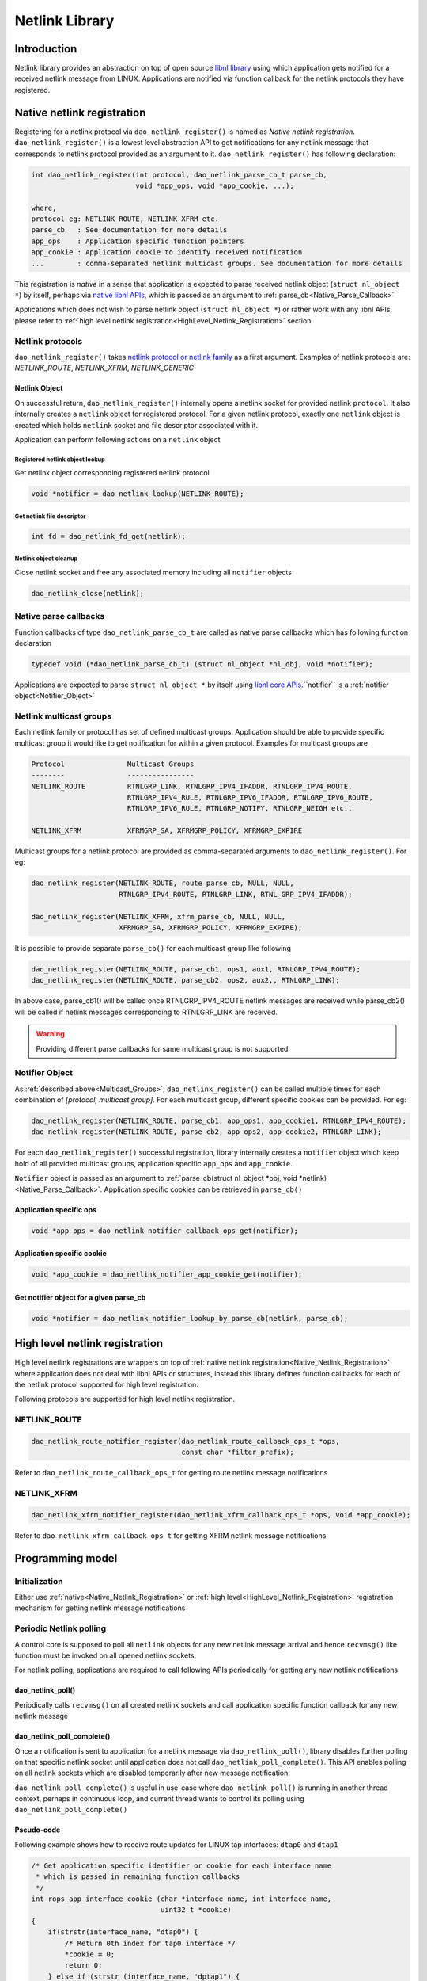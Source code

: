 ..  SPDX-License-Identifier: Marvell-MIT
    Copyright (c) 2024 Marvell.

******************
Netlink Library
******************

Introduction
============
Netlink library provides an abstraction on top of open source `libnl library
<https://www.infradead.org/~tgr/libnl/>`_ using which application gets
notified for a received netlink message from LINUX. Applications are notified
via function callback for the netlink protocols they have registered.

.. _Native_Netlink_Registration:

Native netlink registration
===========================
Registering for a netlink protocol via ``dao_netlink_register()`` is named
as *Native netlink registration*. ``dao_netlink_register()`` is a lowest level
abstraction API to get notifications for any netlink message that corresponds
to netlink protocol provided as an argument to it. ``dao_netlink_register()``
has following declaration:

.. code-block:: c

        int dao_netlink_register(int protocol, dao_netlink_parse_cb_t parse_cb,
                                 void *app_ops, void *app_cookie, ...);

        where,
        protocol eg: NETLINK_ROUTE, NETLINK_XFRM etc.
        parse_cb   : See documentation for more details
        app_ops    : Application specific function pointers
        app_cookie : Application cookie to identify received notification
        ...        : comma-separated netlink multicast groups. See documentation for more details

This registration is *native* in a sense that application is expected to parse
received netlink object (``struct nl_object *``) by itself, perhaps via `native
libnl APIs <https://www.infradead.org/~tgr/libnl/doc/core.html/>`_, which is
passed as an argument to :ref:`parse_cb<Native_Parse_Callback>`

Applications which does not wish to parse netlink object (``struct nl_object
*``) or rather work with any libnl APIs, please refer to :ref:`high level
netlink registration<HighLevel_Netlink_Registration>` section

Netlink protocols
-----------------
``dao_netlink_register()`` takes `netlink protocol or netlink family
<https://github.com/torvalds/linux/blob/master/include/uapi/linux/netlink.h#L9>`_
as a first argument. Examples of netlink protocols are: *NETLINK_ROUTE*,
*NETLINK_XFRM*, *NETLINK_GENERIC*

.. _Netlink_Object:

Netlink Object
~~~~~~~~~~~~~~
On successful return, ``dao_netlink_register()`` internally opens a netlink
socket for provided netlink ``protocol``. It also internally creates a
``netlink`` object for registered protocol. For a given netlink protocol,
exactly one ``netlink`` object is created which holds ``netlink`` socket and
file descriptor associated with it.

Application can perform following actions on a ``netlink`` object

Registered netlink object lookup
''''''''''''''''''''''''''''''''
Get netlink object corresponding registered netlink protocol

.. code-block:: c

   void *notifier = dao_netlink_lookup(NETLINK_ROUTE);

Get netlink file descriptor
'''''''''''''''''''''''''''
.. code-block:: c

   int fd = dao_netlink_fd_get(netlink);

Netlink object cleanup
''''''''''''''''''''''
Close netlink socket and free any associated memory including all ``notifier`` objects

.. code-block:: c

   dao_netlink_close(netlink);

.. _Native_Parse_Callback:

Native parse callbacks
----------------------
Function callbacks of type ``dao_netlink_parse_cb_t`` are called as native
parse callbacks which has following function declaration

.. code-block:: c

   typedef void (*dao_netlink_parse_cb_t) (struct nl_object *nl_obj, void *notifier);

Applications are expected to parse ``struct nl_object *`` by itself using
`libnl core APIs
<https://www.infradead.org/~tgr/libnl/doc/core.html/>`_.``notifier`` is
a :ref:`notifier object<Notifier_Object>`

.. _Multicast_Groups:

Netlink multicast groups
------------------------
Each netlink family or protocol has set of defined multicast groups.
Application should be able to provide specific multicast group it would like to
get notification for within a given protocol. Examples for multicast groups are

.. code-block:: c

   Protocol               Multicast Groups
   --------               ----------------
   NETLINK_ROUTE          RTNLGRP_LINK, RTNLGRP_IPV4_IFADDR, RTNLGRP_IPV4_ROUTE,
                          RTNLGRP_IPV4_RULE, RTNLGRP_IPV6_IFADDR, RTNLGRP_IPV6_ROUTE,
                          RTNLGRP_IPV6_RULE, RTNLGRP_NOTIFY, RTNLGRP_NEIGH etc..

   NETLINK_XFRM           XFRMGRP_SA, XFRMGRP_POLICY, XFRMGRP_EXPIRE

Multicast groups for a netlink protocol are provided as
comma-separated arguments to ``dao_netlink_register()``. For eg:

.. code-block:: c

   dao_netlink_register(NETLINK_ROUTE, route_parse_cb, NULL, NULL,
                        RTNLGRP_IPV4_ROUTE, RTNLGRP_LINK, RTNL_GRP_IPV4_IFADDR);

   dao_netlink_register(NETLINK_XFRM, xfrm_parse_cb, NULL, NULL,
                        XFRMGRP_SA, XFRMGRP_POLICY, XFRMGRP_EXPIRE);

It is possible to provide separate ``parse_cb()`` for each multicast group like
following

.. code-block:: c

   dao_netlink_register(NETLINK_ROUTE, parse_cb1, ops1, aux1, RTNLGRP_IPV4_ROUTE);
   dao_netlink_register(NETLINK_ROUTE, parse_cb2, ops2, aux2,, RTNLGRP_LINK);

In above case, parse_cb1() will be called once RTNLGRP_IPV4_ROUTE netlink
messages are received while parse_cb2() will be called if netlink messages
corresponding to RTNLGRP_LINK are received.

.. warning::

   Providing different parse callbacks for same multicast group is not
   supported

.. _Notifier_Object:

Notifier Object
---------------
As :ref:`described above<Multicast_Groups>`, ``dao_netlink_register()`` can be
called multiple times for each combination of *[protocol, multicast group]*.
For each multicast group, different specific cookies can be provided. For eg:

.. code-block:: c

   dao_netlink_register(NETLINK_ROUTE, parse_cb1, app_ops1, app_cookie1, RTNLGRP_IPV4_ROUTE);
   dao_netlink_register(NETLINK_ROUTE, parse_cb2, app_ops2, app_cookie2, RTNLGRP_LINK);

For each ``dao_netlink_register()`` successful registration, library internally
creates a ``notifier`` object which keep hold of all provided multicast groups,
application specific ``app_ops`` and ``app_cookie``.

``Notifier`` object is passed as an argument to :ref:`parse_cb(struct nl_object
*obj, void *netlink)<Native_Parse_Callback>`. Application specific cookies can
be retrieved in ``parse_cb()``

Application specific ops
~~~~~~~~~~~~~~~~~~~~~~~~
.. code-block:: c

   void *app_ops = dao_netlink_notifier_callback_ops_get(notifier);

Application specific cookie
~~~~~~~~~~~~~~~~~~~~~~~~~~~
.. code-block:: c

   void *app_cookie = dao_netlink_notifier_app_cookie_get(notifier);

Get notifier object for a given parse_cb
~~~~~~~~~~~~~~~~~~~~~~~~~~~~~~~~~~~~~~~~
.. code-block:: c

   void *notifier = dao_netlink_notifier_lookup_by_parse_cb(netlink, parse_cb);

.. _HighLevel_Netlink_Registration:

High level netlink registration
===============================
High level netlink registrations are wrappers on top of :ref:`native netlink
registration<Native_Netlink_Registration>` where application does not deal
with libnl APIs or structures, instead this library defines function callbacks
for each of the netlink protocol supported for high level registration.

Following protocols are supported for high level netlink registration.

NETLINK_ROUTE
-------------
.. code-block:: c

   dao_netlink_route_notifier_register(dao_netlink_route_callback_ops_t *ops,
                                       const char *filter_prefix);

Refer to ``dao_netlink_route_callback_ops_t`` for getting route netlink message
notifications

NETLINK_XFRM
-------------
.. code-block:: c

   dao_netlink_xfrm_notifier_register(dao_netlink_xfrm_callback_ops_t *ops, void *app_cookie);

Refer to ``dao_netlink_xfrm_callback_ops_t`` for getting XFRM netlink message
notifications


Programming model
=================

Initialization
--------------
Either use :ref:`native<Native_Netlink_Registration>` or :ref:`high
level<HighLevel_Netlink_Registration>` registration mechanism for getting
netlink message notifications

Periodic Netlink polling
------------------------
A control core is supposed to poll all ``netlink`` objects for any new netlink
message arrival and hence ``recvmsg()`` like function must be invoked on all
opened netlink sockets.

For netlink polling, applications are required to call following APIs periodically
for getting any new netlink notifications

dao_netlink_poll()
~~~~~~~~~~~~~~~~~~
Periodically calls ``recvmsg()`` on all created netlink sockets and call
application specific function callback for any new netlink message

dao_netlink_poll_complete()
~~~~~~~~~~~~~~~~~~~~~~~~~~~
Once a notification is sent to application for a netlink message via
``dao_netlink_poll()``, library disables further polling on that specific
netlink socket until application does not call ``dao_netlink_poll_complete()``.
This API enables polling on all netlink sockets which are disabled temporarily
after new message notification

``dao_netlink_poll_complete()`` is useful in use-case where ``dao_netlink_poll()`` is
running in another thread context, perhaps in continuous loop, and current
thread wants to control its polling using ``dao_netlink_poll_complete()``

Pseudo-code
~~~~~~~~~~~
Following example shows how to receive route updates for LINUX tap interfaces:
``dtap0`` and ``dtap1``

.. code-block:: c

   /* Get application specific identifier or cookie for each interface name
    * which is passed in remaining function callbacks
    */
   int rops_app_interface_cookie (char *interface_name, int interface_name,
                                  uint32_t *cookie)
   {
       if(strstr(interface_name, "dtap0") {
           /* Return 0th index for tap0 interface */
           *cookie = 0;
           return 0;
       } else if (strstr (interface_name, "dptap1") {
           /* Return 1st index for tap1 interface */
           *cookie = 0;
           return 0;
       } else {
           /* interested only on dtap0 and dtap1 interface only */
           return -1;
       }
   }

   /* Set Local IP to interface */
   int rops_app_ip_local_addr_add_del(dao_netlink_route_ip_addr_t *addr, int is_add)
   {
       int interface_cookie = addr->app_if_cookie; /*< Set in get_app_interface_cookie() */

       if(interface_cookie == 0){
           /* Apply IP address to interface dtap0 */
       } else
           /* Apply IP address to interface dtap1 */
   }

   /* Update mac address */
   int rops_app_link_addr_add_del(dao_netlink_route_link_t *link, int is_add)
   {
       int interface_cookie = link->app_if_cookie; /*< Set in get_app_interface_cookie() */

       if(interface_cookie == 0){
           /* Update link "dtap0" */
       } else
           /* Update link "dtap1" *//
   }


   dao_netlink_route_callback_ops_t rops {
       .get_app_interface_cookie = rops_app_interface_cookie,
       .ip_local_addr_add_del = rops_app_ip_local_addr_add_del,
       .ip_route_add_del = rops_app_ip_route_add_del,
       .link_add_del = rops_app_link_add_del,
       .ip_neigh_add_del = rops_app_ip_neigh_add_del,
   };

    int __poll_function(void *obj, const int is_main)
    {
        rte_graph_t *graph = (rte_graph_t *)obj

        /* Get this worker core handle for graph */
        graph = graph + rte_lcore_id();

        while (1) {
           if (is_main) {

              dao_netlink_poll();

               ...
               ... Do other stuff
               ...

              dao_netlink_poll_complete();

            } else {
                rte_graph_walk(graph);
            }
        }
    }

    void poll_function(void *obj)
    {
        if (rte_lcore_id() == rte_get_main_lcore()) {
                __poll_function(obj, 1);
        } else {
                __poll_function(obj, 0);
        }
    }

    int main ()
    {
       rte_graph_t graph[RTE_LCORE_MAX];

       /* Use high level netlink registration method */
       if (dao_netlink_route_notifier_register(&rops, "dtap" /* prefix string for dtap0 and dtap1 */) < 0)
           return -1;

        /* Create rte_graph object for every lcore_id */
        ...
        ...
        ...

       rte_eal_remote_launch(poll_function, graph,  CALL_MAIN);
    }

Netlink Cleanup
---------------
Call ``dao_netlink_cleanup()`` to close all netlink sockets and notifier object including any associated memory
